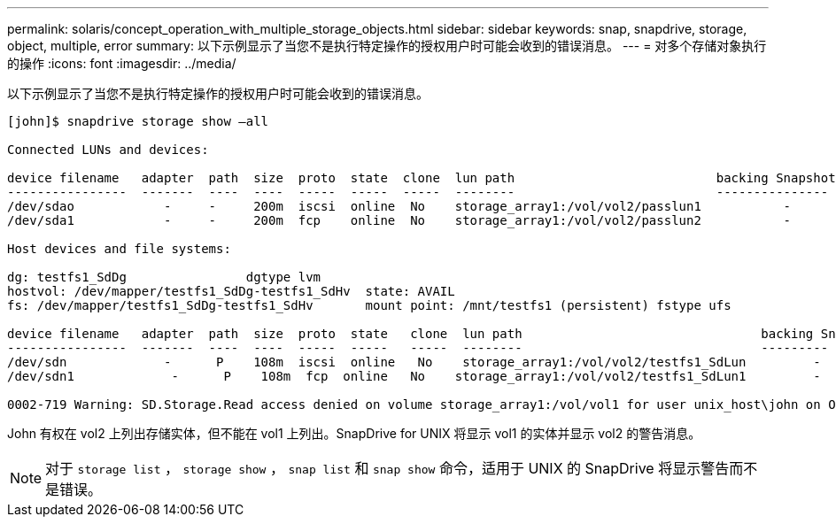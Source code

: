 ---
permalink: solaris/concept_operation_with_multiple_storage_objects.html 
sidebar: sidebar 
keywords: snap, snapdrive, storage, object, multiple, error 
summary: 以下示例显示了当您不是执行特定操作的授权用户时可能会收到的错误消息。 
---
= 对多个存储对象执行的操作
:icons: font
:imagesdir: ../media/


[role="lead"]
以下示例显示了当您不是执行特定操作的授权用户时可能会收到的错误消息。

[listing]
----
[john]$ snapdrive storage show –all

Connected LUNs and devices:

device filename   adapter  path  size  proto  state  clone  lun path                           backing Snapshot
----------------  -------  ----  ----  -----  -----  -----  --------                           ---------------
/dev/sdao            -     -     200m  iscsi  online  No    storage_array1:/vol/vol2/passlun1           -
/dev/sda1            -     -     200m  fcp    online  No    storage_array1:/vol/vol2/passlun2           -

Host devices and file systems:

dg: testfs1_SdDg                dgtype lvm
hostvol: /dev/mapper/testfs1_SdDg-testfs1_SdHv  state: AVAIL
fs: /dev/mapper/testfs1_SdDg-testfs1_SdHv       mount point: /mnt/testfs1 (persistent) fstype ufs

device filename   adapter  path  size  proto  state   clone  lun path                                backing Snapshot
----------------  -------  ----  ----  -----  -----   -----  --------                                ---------
/dev/sdn             -      P    108m  iscsi  online   No    storage_array1:/vol/vol2/testfs1_SdLun         -
/dev/sdn1             -      P    108m  fcp  online   No    storage_array1:/vol/vol2/testfs1_SdLun1         -

0002-719 Warning: SD.Storage.Read access denied on volume storage_array1:/vol/vol1 for user unix_host\john on Operations Manager server ops_mngr_server
----
John 有权在 vol2 上列出存储实体，但不能在 vol1 上列出。SnapDrive for UNIX 将显示 vol1 的实体并显示 vol2 的警告消息。


NOTE: 对于 `storage list` ， `storage show` ， `snap list` 和 `snap show` 命令，适用于 UNIX 的 SnapDrive 将显示警告而不是错误。
